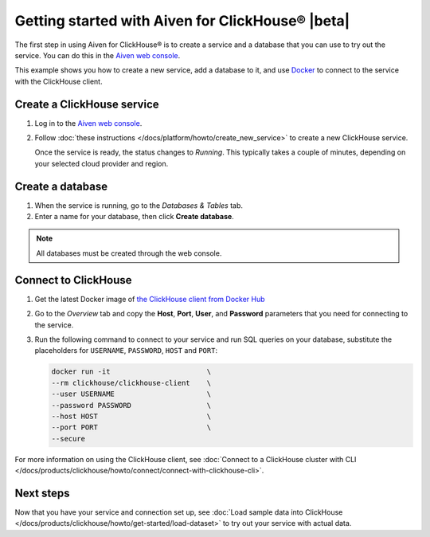 Getting started with Aiven for ClickHouse® |beta|
=================================================

The first step in using Aiven for ClickHouse® is to create a service and a database that you can use to try out the service. You can do this in the `Aiven web console <https://console.aiven.io/>`_.

This example shows you how to create a new service, add a database to it, and use `Docker <https://www.docker.com/>`_ to connect to the service with the ClickHouse client.

Create a ClickHouse service
---------------------------

1. Log in to the `Aiven web console <https://console.aiven.io/>`_.

2. Follow :doc:`these instructions </docs/platform/howto/create_new_service>` to create a new ClickHouse service.

   Once the service is ready, the status changes to *Running*. This typically takes a couple of minutes, depending on your selected cloud provider and region.


Create a database
-----------------

1. When the service is running, go to the *Databases & Tables* tab.

2. Enter a name for your database, then click **Create database**.

.. note::

    All databases must be created through the web console.


Connect to ClickHouse
---------------------

1. Get the latest Docker image of `the ClickHouse client from Docker Hub <https://hub.docker.com/r/clickhouse/clickhouse-client>`_

2. Go to the *Overview* tab and copy the **Host**, **Port**, **User**, and **Password** parameters that you need for connecting to the service.

3. Run the following command to connect to your service and run SQL queries on your database, substitute the placeholders for ``USERNAME``, ``PASSWORD``, ``HOST`` and ``PORT``:

   .. code:: bash

       docker run -it                       \
       --rm clickhouse/clickhouse-client    \
       --user USERNAME                      \
       --password PASSWORD                  \
       --host HOST                          \
       --port PORT                          \
       --secure

For more information on using the ClickHouse client, see :doc:`Connect to a ClickHouse cluster with CLI </docs/products/clickhouse/howto/connect/connect-with-clickhouse-cli>`.

Next steps
----------

Now that you have your service and connection set up, see :doc:`Load sample data into ClickHouse </docs/products/clickhouse/howto/get-started/load-dataset>` to try out your service with actual data.
